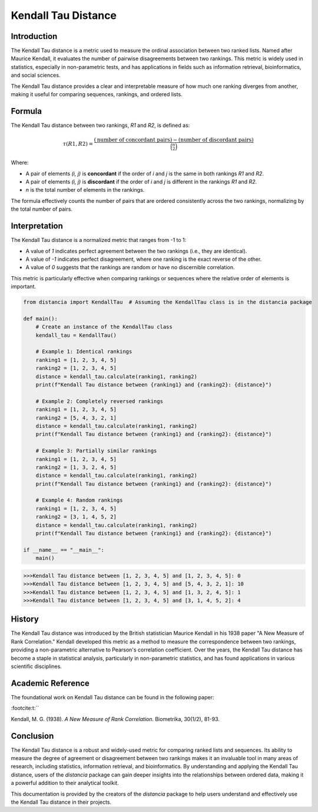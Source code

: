 Kendall Tau Distance
=====================

Introduction
------------

The Kendall Tau distance is a metric used to measure the ordinal association between two ranked lists. Named after Maurice Kendall, it evaluates the number of pairwise disagreements between two rankings. This metric is widely used in statistics, especially in non-parametric tests, and has applications in fields such as information retrieval, bioinformatics, and social sciences.

The Kendall Tau distance provides a clear and interpretable measure of how much one ranking diverges from another, making it useful for comparing sequences, rankings, and ordered lists.

Formula
-------

The Kendall Tau distance between two rankings, `R1` and `R2`, is defined as:

.. math::

    \tau(R1, R2) = \frac{(\text{number of concordant pairs}) - (\text{number of discordant pairs})}{\binom{n}{2}}

Where:

- A pair of elements `(i, j)` is **concordant** if the order of `i` and `j` is the same in both rankings `R1` and `R2`.
- A pair of elements `(i, j)` is **discordant** if the order of `i` and `j` is different in the rankings `R1` and `R2`.
- `n` is the total number of elements in the rankings.

The formula effectively counts the number of pairs that are ordered consistently across the two rankings, normalizing by the total number of pairs.

Interpretation
--------------

The Kendall Tau distance is a normalized metric that ranges from -1 to 1:

- A value of `1` indicates perfect agreement between the two rankings (i.e., they are identical).
- A value of `-1` indicates perfect disagreement, where one ranking is the exact reverse of the other.
- A value of `0` suggests that the rankings are random or have no discernible correlation.

This metric is particularly effective when comparing rankings or sequences where the relative order of elements is important.

.. code-block:: python

    from distancia import KendallTau  # Assuming the KendallTau class is in the distancia package

    def main():
        # Create an instance of the KendallTau class
        kendall_tau = KendallTau()

        # Example 1: Identical rankings
        ranking1 = [1, 2, 3, 4, 5]
        ranking2 = [1, 2, 3, 4, 5]
        distance = kendall_tau.calculate(ranking1, ranking2)
        print(f"Kendall Tau distance between {ranking1} and {ranking2}: {distance}")

        # Example 2: Completely reversed rankings
        ranking1 = [1, 2, 3, 4, 5]
        ranking2 = [5, 4, 3, 2, 1]
        distance = kendall_tau.calculate(ranking1, ranking2)
        print(f"Kendall Tau distance between {ranking1} and {ranking2}: {distance}")

        # Example 3: Partially similar rankings
        ranking1 = [1, 2, 3, 4, 5]
        ranking2 = [1, 3, 2, 4, 5]
        distance = kendall_tau.calculate(ranking1, ranking2)
        print(f"Kendall Tau distance between {ranking1} and {ranking2}: {distance}")

        # Example 4: Random rankings
        ranking1 = [1, 2, 3, 4, 5]
        ranking2 = [3, 1, 4, 5, 2]
        distance = kendall_tau.calculate(ranking1, ranking2)
        print(f"Kendall Tau distance between {ranking1} and {ranking2}: {distance}")

    if __name__ == "__main__":
        main()

.. code-block:: bash

    >>>Kendall Tau distance between [1, 2, 3, 4, 5] and [1, 2, 3, 4, 5]: 0
    >>>Kendall Tau distance between [1, 2, 3, 4, 5] and [5, 4, 3, 2, 1]: 10
    >>>Kendall Tau distance between [1, 2, 3, 4, 5] and [1, 3, 2, 4, 5]: 1
    >>>Kendall Tau distance between [1, 2, 3, 4, 5] and [3, 1, 4, 5, 2]: 4

History
-------

The Kendall Tau distance was introduced by the British statistician Maurice Kendall in his 1938 paper "A New Measure of Rank Correlation." Kendall developed this metric as a method to measure the correspondence between two rankings, providing a non-parametric alternative to Pearson's correlation coefficient. Over the years, the Kendall Tau distance has become a staple in statistical analysis, particularly in non-parametric statistics, and has found applications in various scientific disciplines.

Academic Reference
------------------

The foundational work on Kendall Tau distance can be found in the following paper:


:footcite:t:``

.. footbibliography::

    kendalltau

Kendall, M. G. (1938). *A New Measure of Rank Correlation*. Biometrika, 30(1/2), 81-93.

Conclusion
----------

The Kendall Tau distance is a robust and widely-used metric for comparing ranked lists and sequences. Its ability to measure the degree of agreement or disagreement between two rankings makes it an invaluable tool in many areas of research, including statistics, information retrieval, and bioinformatics. By understanding and applying the Kendall Tau distance, users of the `distancia` package can gain deeper insights into the relationships between ordered data, making it a powerful addition to their analytical toolkit.

This documentation is provided by the creators of the `distancia` package to help users understand and effectively use the Kendall Tau distance in their projects.

